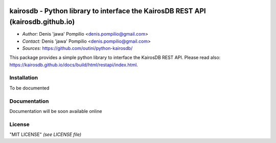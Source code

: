 |PythonPIP|_ |PythonSupport|_ |License|_ |RTFD|_

kairosdb - Python library to interface the KairosDB REST API (kairosdb.github.io)
=================================================================================

* *Author:* Denis 'jawa' Pompilio <denis.pompilio@gmail.com>
* *Contact:* Denis 'jawa' Pompilio <denis.pompilio@gmail.com>
* *Sources:* https://github.com/outini/python-kairosdb/

This package provides a simple python library to interface the KairosDB REST API.
Please read also: https://kairosdb.github.io/docs/build/html/restapi/index.html.

Installation
------------

To be documented

Documentation
-------------

Documentation will be soon available online

License
-------

"MIT LICENSE" *(see LICENSE file)*

.. |PythonPIP| image:: https://badge.fury.io/py/python-kairosdb.svg
.. _PythonPIP: https://pypi.python.org/pypi/python-kairosdb/
.. |PythonSupport| image:: https://img.shields.io/badge/python-3.4-blue.svg
.. _PythonSupport: https://github.com/outini/python-kairosdb/
.. |License| image:: https://img.shields.io/badge/license-MIT-green.svg
.. _License: https://github.com/outini/python-kairosdb/
.. |Codacy| image:: https://api.codacy.com/project/badge/Grade/
.. _Codacy: https://www.codacy.com/app/outini/python-kairosdb
.. |Coverage| image:: https://api.codacy.com/project/badge/Coverage/
.. _Coverage: https://www.codacy.com/app/outini/python-kairosdb
.. |RTFD| image:: https://readthedocs.org/projects/python-kairosdb/badge/?version=latest
.. _RTFD: http://python-kairosdb.readthedocs.io/en/latest/?badge=latest
